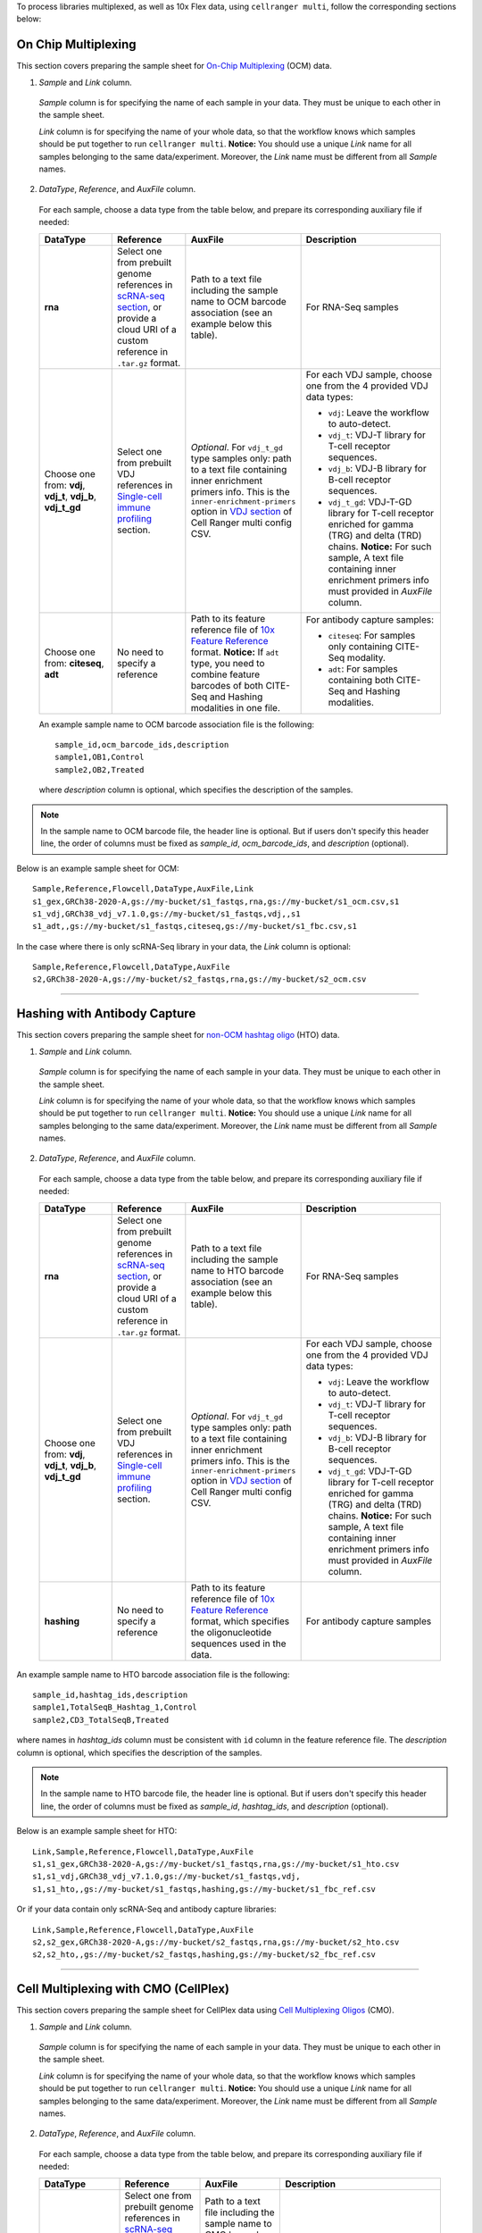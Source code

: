 To process libraries multiplexed, as well as 10x Flex data, using ``cellranger multi``, follow the corresponding sections below:

On Chip Multiplexing
+++++++++++++++++++++

This section covers preparing the sample sheet for `On-Chip Multiplexing`_ (OCM) data.

1. *Sample* and *Link* column.

  *Sample* column is for specifying the name of each sample in your data. They must be unique to each other in the sample sheet.

  *Link* column is for specifying the name of your whole data, so that the workflow knows which samples should be put together to run ``cellranger multi``.
  **Notice:** You should use a unique *Link* name for all samples belonging to the same data/experiment. Moreover, the *Link* name must be different from all *Sample* names.

2. *DataType*, *Reference*, and *AuxFile* column.

  For each sample, choose a data type from the table below, and prepare its corresponding auxiliary file if needed:

  .. list-table::
    :widths: 5 5 5 10
    :header-rows: 1

    * - DataType
      - Reference
      - AuxFile
      - Description
    * - **rna**
      - Select one from prebuilt genome references in `scRNA-seq section`_, or provide a cloud URI of a custom reference in ``.tar.gz`` format.
      - Path to a text file including the sample name to OCM barcode association (see an example below this table).
      - For RNA-Seq samples
    * - Choose one from: **vdj**, **vdj_t**, **vdj_b**, **vdj_t_gd**
      - Select one from prebuilt VDJ references in `Single-cell immune profiling`_ section.
      - *Optional*. For ``vdj_t_gd`` type samples only: path to a text file containing inner enrichment primers info. This is the ``inner-enrichment-primers`` option in `VDJ section`_ of Cell Ranger multi config CSV.
      - For each VDJ sample, choose one from the 4 provided VDJ data types:

        - ``vdj``: Leave the workflow to auto-detect.

        - ``vdj_t``: VDJ-T library for T-cell receptor sequences.

        - ``vdj_b``: VDJ-B library for B-cell receptor sequences.

        - ``vdj_t_gd``: VDJ-T-GD library for T-cell receptor enriched for gamma (TRG) and delta (TRD) chains. **Notice:** For such sample, A text file containing inner enrichment primers info must provided in *AuxFile* column.
    * - Choose one from: **citeseq**, **adt**
      - No need to specify a reference
      - Path to its feature reference file of `10x Feature Reference`_ format. **Notice:** If ``adt`` type, you need to combine feature barcodes of both CITE-Seq and Hashing modalities in one file.
      - For antibody capture samples:

        - ``citeseq``: For samples only containing CITE-Seq modality.

        - ``adt``: For samples containing both CITE-Seq and Hashing modalities.

  An example sample name to OCM barcode association file is the following::

    sample_id,ocm_barcode_ids,description
    sample1,OB1,Control
    sample2,OB2,Treated

  where *description* column is optional, which specifies the description of the samples.

.. note::
  In the sample name to OCM barcode file, the header line is optional. But if users don't specify this header line, the order of columns must be fixed as *sample_id*, *ocm_barcode_ids*, and *description* (optional).

Below is an example sample sheet for OCM::

  Sample,Reference,Flowcell,DataType,AuxFile,Link
  s1_gex,GRCh38-2020-A,gs://my-bucket/s1_fastqs,rna,gs://my-bucket/s1_ocm.csv,s1
  s1_vdj,GRCh38_vdj_v7.1.0,gs://my-bucket/s1_fastqs,vdj,,s1
  s1_adt,,gs://my-bucket/s1_fastqs,citeseq,gs://my-bucket/s1_fbc.csv,s1

In the case where there is only scRNA-Seq library in your data, the *Link* column is optional::

  Sample,Reference,Flowcell,DataType,AuxFile
  s2,GRCh38-2020-A,gs://my-bucket/s2_fastqs,rna,gs://my-bucket/s2_ocm.csv

----------

Hashing with Antibody Capture
+++++++++++++++++++++++++++++++

This section covers preparing the sample sheet for `non-OCM hashtag oligo`_ (HTO) data.

1. *Sample* and *Link* column.

  *Sample* column is for specifying the name of each sample in your data. They must be unique to each other in the sample sheet.

  *Link* column is for specifying the name of your whole data, so that the workflow knows which samples should be put together to run ``cellranger multi``.
  **Notice:** You should use a unique *Link* name for all samples belonging to the same data/experiment. Moreover, the *Link* name must be different from all *Sample* names.

2. *DataType*, *Reference*, and *AuxFile* column.

  For each sample, choose a data type from the table below, and prepare its corresponding auxiliary file if needed:

  .. list-table::
    :widths: 5 5 5 10
    :header-rows: 1

    * - DataType
      - Reference
      - AuxFile
      - Description
    * - **rna**
      - Select one from prebuilt genome references in `scRNA-seq section`_, or provide a cloud URI of a custom reference in ``.tar.gz`` format.
      - Path to a text file including the sample name to HTO barcode association (see an example below this table).
      - For RNA-Seq samples
    * - Choose one from: **vdj**, **vdj_t**, **vdj_b**, **vdj_t_gd**
      - Select one from prebuilt VDJ references in `Single-cell immune profiling`_ section.
      - *Optional*. For ``vdj_t_gd`` type samples only: path to a text file containing inner enrichment primers info. This is the ``inner-enrichment-primers`` option in `VDJ section`_ of Cell Ranger multi config CSV.
      - For each VDJ sample, choose one from the 4 provided VDJ data types:

        - ``vdj``: Leave the workflow to auto-detect.

        - ``vdj_t``: VDJ-T library for T-cell receptor sequences.

        - ``vdj_b``: VDJ-B library for B-cell receptor sequences.

        - ``vdj_t_gd``: VDJ-T-GD library for T-cell receptor enriched for gamma (TRG) and delta (TRD) chains. **Notice:** For such sample, A text file containing inner enrichment primers info must provided in *AuxFile* column.
    * - **hashing**
      - No need to specify a reference
      - Path to its feature reference file of `10x Feature Reference`_ format, which specifies the oligonucleotide sequences used in the data.
      - For antibody capture samples

An example sample name to HTO barcode association file is the following::

    sample_id,hashtag_ids,description
    sample1,TotalSeqB_Hashtag_1,Control
    sample2,CD3_TotalSeqB,Treated

where names in *hashtag_ids* column must be consistent with ``id`` column in the feature reference file. The *description* column is optional, which specifies the description of the samples.

.. note::
  In the sample name to HTO barcode file, the header line is optional. But if users don't specify this header line, the order of columns must be fixed as *sample_id*, *hashtag_ids*, and *description* (optional).

Below is an example sample sheet for HTO::

  Link,Sample,Reference,Flowcell,DataType,AuxFile
  s1,s1_gex,GRCh38-2020-A,gs://my-bucket/s1_fastqs,rna,gs://my-bucket/s1_hto.csv
  s1,s1_vdj,GRCh38_vdj_v7.1.0,gs://my-bucket/s1_fastqs,vdj,
  s1,s1_hto,,gs://my-bucket/s1_fastqs,hashing,gs://my-bucket/s1_fbc_ref.csv

Or if your data contain only scRNA-Seq and antibody capture libraries::

  Link,Sample,Reference,Flowcell,DataType,AuxFile
  s2,s2_gex,GRCh38-2020-A,gs://my-bucket/s2_fastqs,rna,gs://my-bucket/s2_hto.csv
  s2,s2_hto,,gs://my-bucket/s2_fastqs,hashing,gs://my-bucket/s2_fbc_ref.csv

------------

Cell Multiplexing with CMO (CellPlex)
+++++++++++++++++++++++++++++++++++++++

This section covers preparing the sample sheet for CellPlex data using `Cell Multiplexing Oligos`_ (CMO).

1. *Sample* and *Link* column.

  *Sample* column is for specifying the name of each sample in your data. They must be unique to each other in the sample sheet.

  *Link* column is for specifying the name of your whole data, so that the workflow knows which samples should be put together to run ``cellranger multi``.
  **Notice:** You should use a unique *Link* name for all samples belonging to the same data/experiment. Moreover, the *Link* name must be different from all *Sample* names.

2. *DataType*, *Reference*, and *AuxFile* column.

  For each sample, choose a data type from the table below, and prepare its corresponding auxiliary file if needed:

  .. list-table::
    :widths: 5 5 5 10
    :header-rows: 1

    * - DataType
      - Reference
      - AuxFile
      - Description
    * - **rna**
      - Select one from prebuilt genome references in `scRNA-seq section`_, or provide a cloud URI of a custom reference in ``.tar.gz`` format.
      - Path to a text file including the sample name to CMO barcode association (see an example below this table).
      - For RNA-Seq samples
    * - **cmo**
      - No need to specify a reference
      - *Optional*. If using custom CMOs, provide the path to their ``cmo-set`` reference file of `10x Feature Reference`_ format. See `here <https://www.10xgenomics.com/support/software/cell-ranger/latest/analysis/running-pipelines/cr-3p-multi#cmo-ref>`_ for an example.
      - For CMO samples.
    * - **citeseq**
      - No need to specify a reference
      - Path to its feature reference file of `10x Feature Reference`_ format.
      - For CITE-Seq samples.

An example sample name to CMO barcode association file is the following::

    sample_id,cmo_ids,description
    sample1,CMO301,Control
    sample2,CMO302,Treated

If using a ``cmo-set`` reference file, the names in *cmo_ids* must be consistent with ``id`` column in the CMO reference file. The *description* column is optional, which specifies the description of the samples.

.. note::
  In the sample name to CMO barcode file, the header line is optional. But if users don't specify this header line, the order of columns must be fixed as *sample_id*, *cmo_ids*, and *description* (optional).

Below is an example sample sheet for CellPlex::

  Link,Sample,Reference,Flowcell,DataType,AuxFile
  s1,s1_gex,GRCh38-2020-A,gs://my-bucket/s1_fastqs,rna,gs://my-bucket/s1_cmo.csv
  s1,s1_cellplex,,gs://my-bucket/s1_fastqs,cmo,

Or if a CITE-Seq sample/library is also included in the data::

  Link,Sample,Reference,Flowcell,DataType,AuxFile
  s2,s2_gex,GRCh38-2020-A,gs://my-bucket/s2_fastqs,rna,gs://my-bucket/s2_cmo.csv
  s2,s2_cellplex,,gs://my-bucket/s2_fastqs,cmo,
  s2,s2_citeseq,,gs://my-bucket/s2_fastqs,citeseq,gs://my-bucket/s2_fbc.csv

--------------

Flex Gene Expression
++++++++++++++++++++++

This section covers preparing the sample sheet for Flex_ (previously named *Fixed RNA Profiling*) data.

1. *Sample* and *Link* column.

  *Sample* column is for specifying the name of each sample in your data. They must be unique to each other in the sample sheet.

  *Link* column is for specifying the name of your whole data, so that the workflow knows which samples should be put together to run ``cellranger multi``.
  **Notice 1:** You should use a unique *Link* name for all samples belonging to the same data/experiment. Moreover, the *Link* name must be different from all *Sample* names.
  **Notice 2:** If there is only a scRNA-Seq sample in the data, you don't need to specify *Link* name. Then the workflow would use its *Sample* name for the whole data.

2. *DataType*, *Reference*, and *AuxFile* column.

  For each sample, choose a data type from the table below, and prepare its corresponding auxiliary file if needed:

  .. list-table::
    :widths: 5 5 5 10
    :header-rows: 1

    * - DataType
      - Reference
      - AuxFile
      - Description
    * - **frp**
      - Select one from prebuilt genome references in `scRNA-seq section`_, or provide a cloud URI of a custom reference in ``.tar.gz`` format.
      - Path to a text file including the sample name to Flex probe barcode association (see an example below this table).
      - For RNA-Seq samples
    * - Choose one from: **citeseq**, **crispr**
      - No need to specify a reference
      - Path to its feature reference file of `10x Feature Reference`_ format. **Notice:** If multiple antibody capture samples, you need to combine feature barcodes used in all of them in one reference file.
      - For antibody capture samples:

        - ``citeseq``: For CITE-Seq samples.

        - ``crispr``: For Perturb-Seq samples. **Notice:** This data type used in Flex is supported only in Cell Ranger v8.0+.

  An example sample name to Flex probe barcode association file is the following (see `here <https://www.10xgenomics.com/support/software/cell-ranger/latest/analysis/running-pipelines/cr-flex-multi-frp#example-configs>`_ for examples of different Flex experiment settings)::

    sample_id,probe_barcode_ids,description
    sample1,BC001,Control
    sample2,BC002,Treated

  The *description* column is optional, which specifies the description of the samples.

  .. note::
    In the sample name to Flex probe barcode file, the header line is optional. But if users don't specify this header line, the order of columns must be fixed as *sample_id*, *probe_barcode_ids*, and *description* (optional).

  Below is an example sample sheet for Flex data::

    Sample,Reference,Flowcell,DataType,AuxFile
    s1,GRCh38-2020-A,gs://my-bucket/s1_fastqs,frp,gs://my-bucket/s1_flex.csv

  Notice that *Link* column is not required for this case.

  An example sample sheet for a more complex Flex data::

    Link,Sample,Reference,Flowcell,DataType,AuxFile
    s2,s2_gex,GRCh38-2020-A,gs://my-bucket/s2_fastqs,frp,gs://my-bucket/s2_flex.csv
    s2,s2_citeseq,,gs://my-bucket/s2_fastqs,citeseq,gs://my-bucket/s2_fbc.csv
    s2,s2_crispr,,gs://my-bucket/s2_fastqs,crispr,gs://my-bucket/s2_fbc.csv

3. Flex Probe Set.

  Flex uses probes that target protein-coding genes in the human or mouse transcriptome. It's automatically determined by the genome reference specified by users for the scRNA-Seq sample by following the table below:

    .. list-table::
        :widths: 5 5 5
        :header-rows: 1

        * - Probe Set
          - Genome Reference
          - Cell Ranger version
        * - **Flex_human_probe_v1.1**
          - GRCh38-2024-A
          - v9.0+
        * - **Flex_human_probe_v1.0.1**
          - GRCh38-2020-A
          - v7.1+
        * - **Flex_mouse_probe_v1.1**
          - GRCm39-2024-A
          - v9.0+
        * - **Flex_mouse_probe_v1.0.1**
          - mm10-2020-A
          - v7.1+

  See `Flex probe sets overview`_ for details on these probe sets.

Workflow Input
++++++++++++++++

All the sample multiplexing assays share the same workflow input settings. ``cellranger_workflow`` takes sequencing reads as input (FASTQ files, or TAR files containing FASTQ files), and runs ``cellranger multi``. Revalant workflow inputs are described below, with required inputs highlighted in **bold**:

.. list-table::
    :widths: 5 30 30 20
    :header-rows: 1

    * - Name
      - Description
      - Example
      - Default
    * - **input_csv_file**
      - Sample Sheet (contains Link, Sample, Reference, DataType, Flowcell, and AuxFile columns)
      - "gs://fc-e0000000-0000-0000-0000-000000000000/sample_sheet.csv"
      -
    * - **output_directory**
      - Output directory
      - "gs://fc-e0000000-0000-0000-0000-000000000000/cellranger_output"
      -
    * - include_introns
      - Turn this option on to also count reads mapping to intronic regions. With this option, users do not need to use pre-mRNA references. This option is used by ``cellranger multi``.
      - true
      - true
    * - no_bam
      - Turn this option on to disable BAM file generation. This option is used by ``cellranger multi``.
      - false
      - false
    * - force_cells
      - Force pipeline to use this number of cells, bypassing the cell detection algorithm, mutually exclusive with expect_cells. This option is used by ``cellranger multi``.
      - 6000
      -
    * - expect_cells
      - Expected number of recovered cells. Mutually exclusive with force_cells. This option is used by ``cellranger multi``.
      - 3000
      -
    * - secondary
      - Perform Cell Ranger secondary analysis (dimensionality reduction, clustering, etc.). This option is used by ``cellranger multi``.
      - false
      - false
    * - cellranger_version
      - Cell Ranger version to use. Available versions working for Flex data: 9.0.1, 8.0.1, 7.2.0.
      - "9.0.1"
      - "9.0.1"
    * - docker_registry
      - Docker registry to use for cellranger_workflow. Options:

        - "quay.io/cumulus" for images on Red Hat registry;

        - "cumulusprod" for backup images on Docker Hub.
      - "quay.io/cumulus"
      - "quay.io/cumulus"
    * - acronym_file
      - | The link/path of an index file in TSV format for fetching preset genome references, probe set references, chemistry whitelists, etc. by their names.
        | Set an GS URI if running on GCP; an S3 URI if running on AWS; an absolute file path if running on HPC or local machines.
      - "s3://xxxx/index.tsv"
      - "gs://cumulus-ref/resources/cellranger/index.tsv"
    * - zones
      - Google cloud zones. For GCP Batch backend, the zones are automatically restricted by the Batch settings.
      - "us-central1-a us-west1-a"
      - "us-central1-a us-central1-b us-central1-c us-central1-f us-east1-b us-east1-c us-east1-d us-west1-a us-west1-b us-west1-c"
    * - num_cpu
      - Number of cpus to request for one node for cellranger multi
      - 32
      - 32
    * - memory
      - Memory size string for cellranger multi
      - "120G"
      - "120G"
    * - multi_disk_space
      - Disk space in GB needed for cellranger multi
      - 1500
      - 1500
    * - preemptible
      - Number of preemptible tries. This only works for GCP.
      - 2
      - 2
    * - awsQueueArn
      - The AWS ARN string of the job queue to be used. This only works for AWS.
      - "arn:aws:batch:us-east-1:xxx:job-queue/priority-gwf"
      - ""

Workflow Output
+++++++++++++++++

All the sample multiplexing assays share the same workflow output structure. See the table below for important outputs:

.. list-table::
    :widths: 5 5 10
    :header-rows: 1

    * - Name
      - Type
      - Description
    * - count_outputs
      - Map[String, Array[String]]
      - ``count_outputs["multi"]`` gives the list of cloud urls containing *cellranger multi* outputs, one URI per *Link* name or sample (if *Link* is not used).



.. _scRNA-seq section: ./index.html#single-cell-and-single-nucleus-rna-seq
.. _Single-cell immune profiling: ./index.html#single-cell-immune-profiling
.. _VDJ section: https://www.10xgenomics.com/support/software/cell-ranger/latest/analysis/inputs/cr-multi-config-csv-opts#vdj
.. _On-Chip Multiplexing: https://www.10xgenomics.com/support/software/cell-ranger/latest/getting-started/cr-3p-what-is-cellplex#on-chip
.. _non-OCM hashtag oligo: https://www.10xgenomics.com/support/software/cell-ranger/latest/getting-started/cr-3p-what-is-cellplex#antibody-capture
.. _Cell Multiplexing Oligos: https://www.10xgenomics.com/support/software/cell-ranger/latest/getting-started/cr-3p-what-is-cellplex#antibody-capture
.. _10x Feature Reference: https://www.10xgenomics.com/support/software/cell-ranger/latest/analysis/inputs/cr-feature-ref-csv
.. _Flex: https://www.10xgenomics.com/support/software/cell-ranger/latest/analysis/running-pipelines/cr-flex-multi-frp
.. _Flex probe sets overview: https://www.10xgenomics.com/support/flex-gene-expression/documentation/steps/probe-sets/chromium-frp-probe-sets-overview
